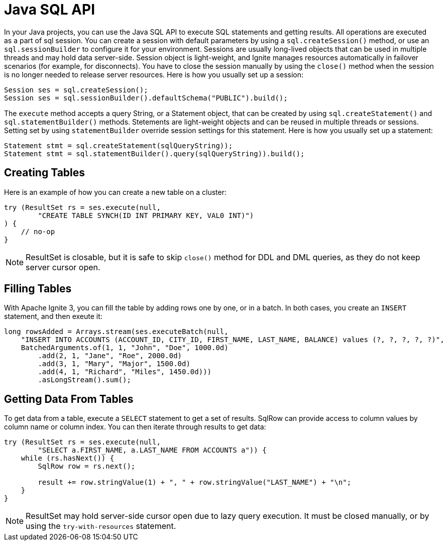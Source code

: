 // Licensed to the Apache Software Foundation (ASF) under one or more
// contributor license agreements.  See the NOTICE file distributed with
// this work for additional information regarding copyright ownership.
// The ASF licenses this file to You under the Apache License, Version 2.0
// (the "License"); you may not use this file except in compliance with
// the License.  You may obtain a copy of the License at
//
// http://www.apache.org/licenses/LICENSE-2.0
//
// Unless required by applicable law or agreed to in writing, software
// distributed under the License is distributed on an "AS IS" BASIS,
// WITHOUT WARRANTIES OR CONDITIONS OF ANY KIND, either express or implied.
// See the License for the specific language governing permissions and
// limitations under the License.
= Java SQL API

In your Java projects, you can use the Java SQL API to execute SQL statements and getting results. All operations are executed as a part of sql session. You can create a session with default parameters by using a `sql.createSession()` method, or use an `sql.sessionBuilder` to configure it for your environment. Sessions are usually long-lived objects that can be used in multiple threads and may hold data server-side. Session object is light-weight, and Ignite manages resources automatically in failover scenarios (for example, for disconnects). You have to close the session manually by using the `close()` method when the session is no longer needed to release server resources. Here is how you usually set up a session:

[source, java]
----
Session ses = sql.createSession();
Session ses = sql.sessionBuilder().defaultSchema("PUBLIC").build();
----

The `execute` method accepts a query String, or a Statement object, that can be created by using `sql.createStatement()` and `sql.statementBuilder()` methods. Stetements are light-weight objects and can be reused in multiple threads or sessions. Setting set by using `statementBuilder` override session settings for this statement. Here is how you usually set up a statement:

[source, java]
----
Statement stmt = sql.createStatement(sqlQueryString));
Statement stmt = sql.statementBuilder().query(sqlQueryString)).build();
----


== Creating Tables

Here is an example of how you can create a new table on a cluster:

[source, java]
----
try (ResultSet rs = ses.execute(null,
        "CREATE TABLE SYNCH(ID INT PRIMARY KEY, VAL0 INT)")
) {
    // no-op
}
----

NOTE: ResultSet is closable, but it is safe to skip `close()` method for DDL and DML queries, as they do not keep server cursor open.


== Filling Tables

With Apache Ignite 3, you can fill the table by adding rows one by one, or in a batch. In both cases, you create an `INSERT` statement, and then exeute it:


[source, java]
----
long rowsAdded = Arrays.stream(ses.executeBatch(null,
    "INSERT INTO ACCOUNTS (ACCOUNT_ID, CITY_ID, FIRST_NAME, LAST_NAME, BALANCE) values (?, ?, ?, ?, ?)",
    BatchedArguments.of(1, 1, "John", "Doe", 1000.0d)
        .add(2, 1, "Jane", "Roe", 2000.0d)
        .add(3, 1, "Mary", "Major", 1500.0d)
        .add(4, 1, "Richard", "Miles", 1450.0d)))
        .asLongStream().sum();
----

== Getting Data From Tables

To get data from a table, execute a `SELECT` statement to get a set of results. SqlRow can provide access to column values by column name or column index. You can then iterate through results to get data:

[source, java]
----
try (ResultSet rs = ses.execute(null,
        "SELECT a.FIRST_NAME, a.LAST_NAME FROM ACCOUNTS a")) {
    while (rs.hasNext()) {
        SqlRow row = rs.next();

        result += row.stringValue(1) + ", " + row.stringValue("LAST_NAME") + "\n";
    }
}
----

NOTE: ResultSet may hold server-side cursor open due to lazy query execution. It must be closed manually, or by using the `try-with-resources` statement.
